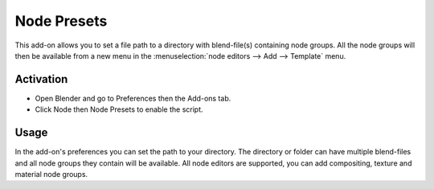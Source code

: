 
************
Node Presets
************

This add-on allows you to set a file path to a directory with blend-file(s) containing node groups.
All the node groups will then be available from a new menu in
the :menuselection:`node editors --> Add --> Template` menu.


Activation
==========

- Open Blender and go to Preferences then the Add-ons tab.
- Click Node then Node Presets to enable the script.


Usage
=====

In the add-on's preferences you can set the path to your directory.
The directory or folder can have multiple blend-files and all node groups they contain will be available.
All node editors are supported, you can add compositing, texture and material node groups.

.. reference::

   :Category:  Render
   :Description: Add node presets.
   :Location: :menuselection:`node editors --> Add --> Templates`
   :File: node_presets.py
   :Author: Campbell Barton
   :License: GPL
   :Note: This add-on is bundled with Blender.
